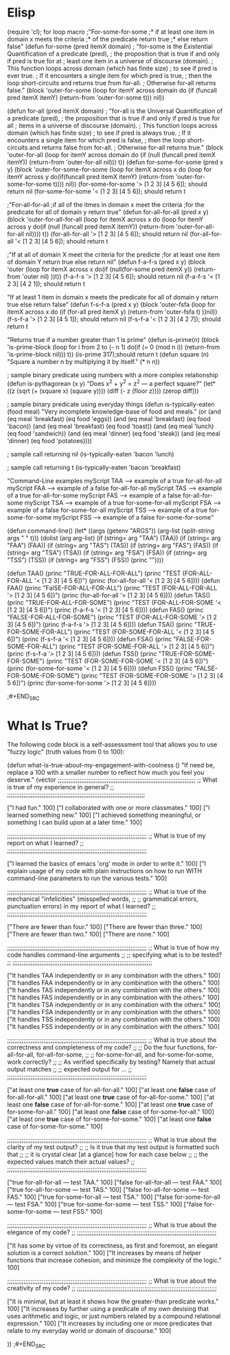 
* Elisp
#+BEGIN_SRC emacs-lisp :tangle yes
(require 'cl); for loop macro
;"For-some-for-some
;* if at least one item in domain x meets the criteria
;* of the predicate return true
;* else return false"
(defun for-some (pred itemX domain)
 ; "for-some is the Existential Quantification of a predicate (pred),
 ;  the proposition that is true if and only if pred is true for at
 ;  least one item in a universe of discourse (domain).
 ;  This function loops across domain (which has finite size)
 ;  to see if pred is ever true.
 ;  If it encounters a single item for which pred is true,
 ;  then the loop short-circuits and returns true from for-all.
 ;  Otherwise for-all returns false."
  (block 'outer-for-some
    (loop for itemY across domain
	  do (if (funcall pred itemX itemY)
		 (return-from 'outer-for-some t)))
    nil))

(defun for-all (pred itemX domain)
;  "for-all is the Universal Quantification of a predicate (pred),
 ;  the proposition that is true if and only if pred is true for all
  ; items in a universe of discourse (domain).
  ; This function loops across domain (which has finite size)
  ; to see if pred is always true.
  ; If it encounters a single item for which pred is false,
  ; then the loop short-circuits and returns false from for-all.
  ; Otherwise for-all returns true."
  (block 'outer-for-all
    (loop for itemY across domain
	  do (if (null (funcall pred itemX itemY))
		 (return-from 'outer-for-all nil)))
    t))
(defun for-some-for-some (pred x y)
  (block 'outer-for-some-for-some
    (loop for itemX across x
	 do (loop for itemY across y
		do(if(funcall pred itemX itemY)
		      (return-from 'outer-for-some-for-some t))))
    nil))
(for-some-for-some '> [1 2 3] [4 5 6]); should return nil
(for-some-for-some '< [1 2 3] [4 5 6]); should return t

;"For-all-for-all
;if all of the itmes in domain x meet the criteria
;for the predicate for all of domain y return true"
(defun for-all-for-all (pred x y)
  (block 'outer-for-all-for-all
    (loop for itemX across x
	 do (loop for itemY across y
		do(if (null (funcall pred itemX itemY))
		      (return-from 'outer-for-all-for-all nil))))
    t))
(for-all-for-all '> [1 2 3] [4 5 6]); should return nil
(for-all-for-all '< [1 2 3] [4 5 6]); should return t

;"If at all of domain X meet the criteria for the predicte
;for at least one item of domain Y return true else return nil"
(defun f-a-f-s (pred x y)
  (block 'outer
    (loop for itemX across x
	  do(if (null(for-some pred itemX y))
		(return-from 'outer nil)
	      ))t))
(f-a-f-s '> [1 2 3] [4 5 6]); should return nil
(f-a-f-s '< [1 2 3] [4 2 1]); should return t

"If at least 1 item in domain x meets the predicate
for all of domain y return true else return false"
(defun f-s-f-a (pred x y)
  (block 'outer-fsfa
	 (loop for itemX across x
	       do   (if (for-all pred itemX y)
	       (return-from 'outer-fsfa t)
	       ))nil))
(f-s-f-a '> [1 2 3] [4 5 1]); should return nil
(f-s-f-a '< [1 2 3] [4 2 7]); should return t


"Returns true if a number greater than 1 is prime"
(defun is-prime(n)
  (block 'is-prime-block
  (loop for i from 2 to (- n 1)
	do(if (= 0 (mod n i))
	      (return-from 'is-prime-block nil)))
  t))
(is-prime 317);should return t 
(defun square (n)
  "Square a number n by multiplying it by itself."
  (* n n))

; sample binary predicate using numbers with a more complex relationship
(defun is-pythagorean (x y)
  "Does x^2 + y^2 = z^2 --- a perfect square?"
  (let* ((z (sqrt (+ (square x) (square y))))
	 (diff (- z (floor z))))
    (zerop diff)))

; sample binary predicate using everyday things
(defun is-typically-eaten (food meal)
  "Very incomplete knowledge-base of food and meals."
  (or (and (eq meal 'breakfast)
	   (eq food 'eggs))
      (and (eq meal 'breakfast)
	   (eq food 'bacon))
      (and (eq meal 'breakfast)
	   (eq food 'toast))
      (and (eq meal 'lunch)
	   (eq food 'sandwich))
      (and (eq meal 'dinner)
	   (eq food 'steak))
      (and (eq meal 'dinner)
	   (eq food 'potatoes))))

; sample call returning nil
(is-typically-eaten 'bacon 'lunch)

; sample call returning t
(is-typically-eaten 'bacon 'breakfast)

 "Command-Line examples
 myScript TAA --> example of a true for-all-for-all
 myScript FAA --> example of a false for-all-for-all
 myScript TAS --> example of a true for-all-for-some
 myScript FAS --> example of a false for-all-for-some
 myScript TSA --> example of a true for-some-for-all
 myScript FSA --> example of a false for-some-for-all
 myScript TSS --> example of a true for-some-for-some
 myScript FSS --> example of a false for-some-for-some"

(defun command-line()
  (let* ((args (getenv "ARGS"))
	 (arg-list (split-string args " " t)))
    (dolist (arg arg-list)
      (if (string= arg "TAA")
	  (TAA))
      (if (string= arg "FAA")
	  (FAA))
      (if (string= arg "TAS")
	  (TAS))
      (if (string= arg "FAS")
	  (FAS))
      (if (string= arg "TSA")
	  (TSA))
      (if (string= arg "FSA")
	  (FSA))
      (if (string= arg "TSS")
	  (TSS))
      (if (string= arg "FSS")
	  (FSS))
      (princ "\n"))))

(defun TAA()
  (princ "TRUE-FOR-ALL-FOR-ALL\n")
  (princ "TEST (FOR-ALL-FOR-ALL '< [1 2 3] [4 5 6])\n")
  (princ (for-all-for-all '< [1 2 3] [4 5 6])))
(defun FAA()
  (princ "FalSE-FOR-ALL-FOR-ALL\n")
  (princ "TEST (FOR-ALL-FOR-ALL '> [1 2 3] [4 5 6])\n")
  (princ (for-all-for-all '> [1 2 3] [4 5 6])))
(defun TAS()
  (princ "TRUE-FOR-ALL-FOR-SOME\n")
  (princ "TEST (FOR-ALL-FOR-SOME '< [1 2 3] [4 5 6])\n")
  (princ (f-a-f-s '< [1 2 3] [4 5 6])))
(defun FAS()
  (princ "FALSE-FOR-ALL-FOR-SOME\n")
  (princ "TEST (FOR-ALL-FOR-SOME '> [1 2 3] [4 5 6])\n")
  (princ (f-a-f-s '> [1 2 3] [4 5 6])))
(defun TSA()
  (princ "TRUE-FOR-SOME-FOR-ALL\n")
  (princ "TEST (FOR-SOME-FOR-ALL '< [1 2 3] [4 5 6])\n")
  (princ (f-s-f-a '< [1 2 3] [4 5 6])))
(defun FSA()
  (princ "FALSE-FOR-SOME-FOR-ALL\n")
  (princ "TEST (FOR-SOME-FOR-ALL '> [1 2 3] [4 5 6])\n")
  (princ (f-s-f-a '> [1 2 3] [4 5 6])))
(defun TSS()
  (princ "TRUE-FOR-SOME-FOR-SOME\n")
  (princ "TEST (FOR-SOME-FOR-SOME '< [1 2 3] [4 5 6])\n")
  (princ (for-some-for-some '< [1 2 3] [4 5 6])))
(defun FSS()
  (princ "FALSE-FOR-SOME-FOR-SOME\n")
  (princ "TEST (FOR-SOME-FOR-SOME '> [1 2 3] [4 5 6])\n")
  (princ (for-some-for-some '> [1 2 3] [4 5 6])))

;#+END_SRC

* What Is True?

  The following code block is a self-assesssment tool that allows you to
  use "fuzzy logic" (truth values from 0 to 100):

#+BEGIN_SRC emacs-lisp :tangle yes
(defun what-is-true-about-my-engagement-with-coolness ()
  "If need be, replace a 100 with a smaller number to reflect how much you feel you deserve."
  (vector
;;;;;;;;;;;;;;;;;;;;;;;;;;;;;;;;;;;;;;;;;;;;;;;;;;;;;;;;;;;;;;;;;;;;;;;;;;;;
;; What is true of my experience in general?                              ;;
;;;;;;;;;;;;;;;;;;;;;;;;;;;;;;;;;;;;;;;;;;;;;;;;;;;;;;;;;;;;;;;;;;;;;;;;;;;;

["I had fun." 100]
["I collaborated with one or more classmates." 100]
["I learned something new." 100]
["I achieved something meaningful, or something I can build upon at a later time." 100]

;;;;;;;;;;;;;;;;;;;;;;;;;;;;;;;;;;;;;;;;;;;;;;;;;;;;;;;;;;;;;;;;;;;;;;;;;;;;;
;; What is true of my report on what I learned?                            ;;
;;;;;;;;;;;;;;;;;;;;;;;;;;;;;;;;;;;;;;;;;;;;;;;;;;;;;;;;;;;;;;;;;;;;;;;;;;;;;

["I learned the basics of emacs 'org' mode in order to write it." 100]
["I explain usage of my code with plain instructions on how to run WITH command-line parameters to run the various tests." 100]

;;;;;;;;;;;;;;;;;;;;;;;;;;;;;;;;;;;;;;;;;;;;;;;;;;;;;;;;;;;;;;;;;;;;;;;;;;;;;
;; What is true of the mechanical "infelicities" (misspelled words,        ;;
;; grammatical errors, punctuation errors) in my report of what I learned? ;;
;;;;;;;;;;;;;;;;;;;;;;;;;;;;;;;;;;;;;;;;;;;;;;;;;;;;;;;;;;;;;;;;;;;;;;;;;;;;;

["There are fewer than four." 100]
["There are fewer than three." 100]
["There are fewer than two." 100]
["There are none." 100]

;;;;;;;;;;;;;;;;;;;;;;;;;;;;;;;;;;;;;;;;;;;;;;;;;;;;;;;;;;;;;;;;;;;;;;;;;;;;;
;; What is true of how my code handles command-line arguments              ;;
;; specifying what is to be tested?                                        ;;
;;;;;;;;;;;;;;;;;;;;;;;;;;;;;;;;;;;;;;;;;;;;;;;;;;;;;;;;;;;;;;;;;;;;;;;;;;;;;

["It handles TAA independently or in any combination with the others." 100]
["It handles FAA independently or in any combination with the others." 100]
["It handles TAS independently or in any combination with the others." 100]
["It handles FAS independently or in any combination with the others." 100]
["It handles TSA independently or in any combination with the others." 100]
["It handles FSA independently or in any combination with the others." 100]
["It handles TSS independently or in any combination with the others." 100]
["It handles FSS independently or in any combination with the others." 100]

;;;;;;;;;;;;;;;;;;;;;;;;;;;;;;;;;;;;;;;;;;;;;;;;;;;;;;;;;;;;;;;;;;;;;;;;;;;;;
;; What is true about the correctness and completeness of my code?         ;;
;; Do the four functions, for-all-for-all, for-all-for-some,               ;;
;; for-some-for-all, and for-some-for-some, work correctly?                ;;
;; As verified specifically by testing? Namely that actual output matches  ;;
;; expected output for ...                                                 ;;
;;;;;;;;;;;;;;;;;;;;;;;;;;;;;;;;;;;;;;;;;;;;;;;;;;;;;;;;;;;;;;;;;;;;;;;;;;;;;

["at least one *true* case of for-all-for-all." 100]
["at least one *false* case of for-all-for-all." 100]
["at least one *true* case of for-all-for-some." 100]
["at least one *false* case of for-all-for-some." 100]
["at least one *true* case of for-some-for-all." 100]
["at least one *false* case of for-some-for-all." 100]
["at least one *true* case of for-some-for-some." 100]
["at least one *false* case of for-some-for-some." 100]

;;;;;;;;;;;;;;;;;;;;;;;;;;;;;;;;;;;;;;;;;;;;;;;;;;;;;;;;;;;;;;;;;;;;;;;;;;;;;
;; What is true about the clarity of my test output?                       ;;
;; Is it true that my test output is formatted such that                   ;;
;; it is crystal clear [at a glance] how for each case below               ;;
;; the expected values match their actual values?                          ;;
;;;;;;;;;;;;;;;;;;;;;;;;;;;;;;;;;;;;;;;;;;;;;;;;;;;;;;;;;;;;;;;;;;;;;;;;;;;;;

["true for-all-for-all --- test TAA." 100]
["false for-all-for-all --- test FAA." 100]
["true for-all-for-some --- test TAS." 100]
["false for-all-for-some --- test FAS." 100]
["true for-some-for-all --- test TSA." 100]
["false for-some-for-all --- test FSA." 100]
["true for-some-for-some --- test TSS." 100]
["false for-some-for-some --- test FSS." 100]

;;;;;;;;;;;;;;;;;;;;;;;;;;;;;;;;;;;;;;;;;;;;;;;;;;;;;;;;;;;;;;;;;;;;;;;;;;;;;
;; What is true about the elegance of my code?                             ;;
;;;;;;;;;;;;;;;;;;;;;;;;;;;;;;;;;;;;;;;;;;;;;;;;;;;;;;;;;;;;;;;;;;;;;;;;;;;;;

["It has some by virtue of its correctness, as first and foremost, an elegant solution is a correct solution." 100]
["It increases by means of helper functions that increase cohesion, and minimize the complexity of the logic." 100]

;;;;;;;;;;;;;;;;;;;;;;;;;;;;;;;;;;;;;;;;;;;;;;;;;;;;;;;;;;;;;;;;;;;;;;;;;;;;;
;; What is true about the creativity of my code?                           ;;
;;;;;;;;;;;;;;;;;;;;;;;;;;;;;;;;;;;;;;;;;;;;;;;;;;;;;;;;;;;;;;;;;;;;;;;;;;;;;

["It is minimal, but at least it shows how the greater-than predicate works." 100]
["It increases by further using a predicate of my own devising that uses arithmetic and logic, or just numbers related by a compound relational expression." 100]
["It increases by including one or more predicates that relate to my everyday world or domain of discourse." 100]

))
;#+END_SRC
